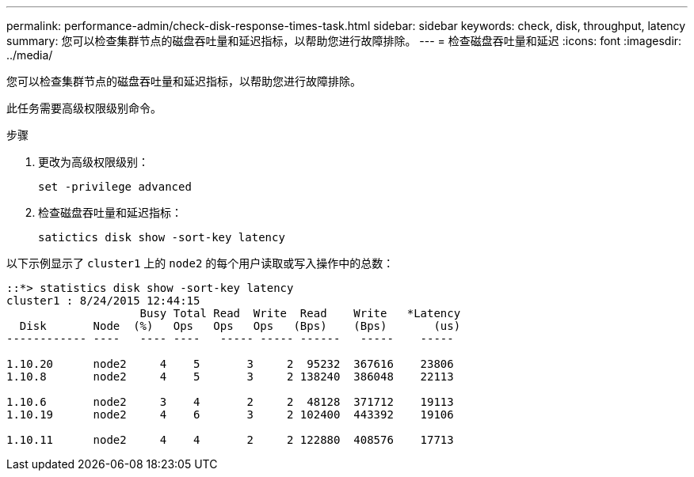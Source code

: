 ---
permalink: performance-admin/check-disk-response-times-task.html 
sidebar: sidebar 
keywords: check, disk, throughput, latency 
summary: 您可以检查集群节点的磁盘吞吐量和延迟指标，以帮助您进行故障排除。 
---
= 检查磁盘吞吐量和延迟
:icons: font
:imagesdir: ../media/


[role="lead"]
您可以检查集群节点的磁盘吞吐量和延迟指标，以帮助您进行故障排除。

此任务需要高级权限级别命令。

.步骤
. 更改为高级权限级别：
+
`set -privilege advanced`

. 检查磁盘吞吐量和延迟指标：
+
`satictics disk show -sort-key latency`



以下示例显示了 `cluster1` 上的 `node2` 的每个用户读取或写入操作中的总数：

[listing]
----
::*> statistics disk show -sort-key latency
cluster1 : 8/24/2015 12:44:15
                    Busy Total Read  Write  Read    Write   *Latency
  Disk       Node  (%)   Ops   Ops   Ops   (Bps)    (Bps)       (us)
------------ ----   ---- ----   ----- ----- ------   -----    -----

1.10.20      node2     4    5       3     2  95232  367616    23806
1.10.8       node2     4    5       3     2 138240  386048    22113

1.10.6       node2     3    4       2     2  48128  371712    19113
1.10.19      node2     4    6       3     2 102400  443392    19106

1.10.11      node2     4    4       2     2 122880  408576    17713
----